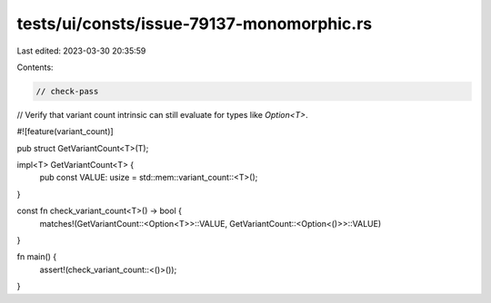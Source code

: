 tests/ui/consts/issue-79137-monomorphic.rs
==========================================

Last edited: 2023-03-30 20:35:59

Contents:

.. code-block:: rs

    // check-pass

// Verify that variant count intrinsic can still evaluate for types like `Option<T>`.

#![feature(variant_count)]

pub struct GetVariantCount<T>(T);

impl<T> GetVariantCount<T> {
    pub const VALUE: usize = std::mem::variant_count::<T>();
}

const fn check_variant_count<T>() -> bool {
    matches!(GetVariantCount::<Option<T>>::VALUE, GetVariantCount::<Option<()>>::VALUE)
}

fn main() {
    assert!(check_variant_count::<()>());
}



